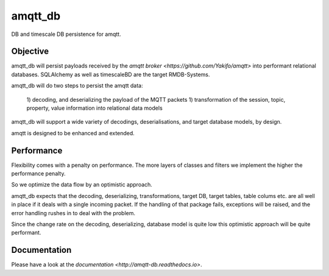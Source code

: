 amqtt_db
========

.. |license| image:: https://img.shields.io/github/license/volkerjaenisch/amqtt_db?style=flat-square
    :target: https://amqtt_db.readthedocs.io/en/latest/
    :alt: MIT licensed

.. image:: https://api.travis-ci.org/volkerjaenisch/amqtt_db.svg?branch=main
   :target: https://travis-ci.org/github/volkerjaenisch/amqtt_db
   :alt: Travis CI status

.. image:: https://img.shields.io/coveralls/github/volkerjaenisch/amqtt_db/master.svg
   :target: https://coveralls.io/github/volkerjaenisch/amqtt_db?branch=master
   :alt: Coverage Status

.. |python_versions| image:: https://img.shields.io/pypi/pyversions/amqtt_db?style=flat-square
    :alt: Python Version

.. |python_wheel| image:: https://img.shields.io/pypi/wheel/amqtt_db?style=flat-square
    :alt: supports python wheel

.. |PyPI| image:: https://img.shields.io/pypi/v/amqtt_db?style=flat-square
    :target: https://pypi.org/project/amqtt/
    :alt: PyPI

.. image:: https://img.shields.io/readthedocs/amqtt-db.svg
   :target: http://amqtt-db.readthedocs.io
   :alt: Documentation


DB and timescale DB persistence for amqtt.

Objective
---------

amqtt_db will persist payloads received by the `amqtt broker <https://github.com/Yakifo/amqtt>` into performant relational databases.
SQLAlchemy as well as timescaleBD are the target RMDB-Systems.

amqtt_db will do two steps to persist the amqtt data:

 1) decoding, and deserializing the payload of the MQTT packets
 1) transformation of the session, topic, property, value information into relational data models  

amqtt_db will support a wide variety of decodings, deserialisations, and target database models, by design.

amqtt is designed to be enhanced and extended.

Performance
-----------

Flexibility comes with a penalty on performance. The more layers of classes and filters we 
implement the higher the performance penalty.   

So we optimize the data flow by an optimistic approach. 

amqtt_db expects that the decoding, deserializing, transformations, target DB, target tables, table colums 
etc. are all well in place if it deals with a single incoming packet.
If the handling of that package fails, exceptions will be raised, and the error handling rushes in to deal with the problem.

Since the change rate on the decoding, deserializing, database model is quite low this optimistic approach will be quite performant. 

Documentation
-------------

Please have a look at the `documentation <http://amqtt-db.readthedocs.io>`.
